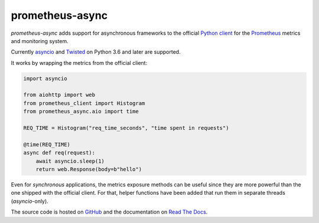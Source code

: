 ================
prometheus-async
================

.. image:: https://img.shields.io/badge/Docs-Read%20The%20Docs-black
   :target: https://prometheus-async.readthedocs.io/en/stable/
   :alt: Documentation

.. image:: https://img.shields.io/badge/license-Apache--2.0-C06524
   :target: https://github.com/hynek/prometheus-async/blob/main/LICENSE
   :alt: License: Apache 2.0

.. image:: https://img.shields.io/pypi/v/prometheus-async
   :target: https://pypi.org/project/prometheus-async/
   :alt: PyPI version

.. image:: https://static.pepy.tech/personalized-badge/prometheus-async?period=month&units=international_system&left_color=grey&right_color=blue&left_text=Downloads%20/%20Month
   :target: https://pepy.tech/project/prometheus-async
   :alt: Downloads / Month

.. teaser-begin

*prometheus-async* adds support for asynchronous frameworks to the official `Python client`_ for the Prometheus_ metrics and monitoring system.

Currently asyncio_ and Twisted_ on Python 3.6 and later are supported.

It works by wrapping the metrics from the official client:

.. code-block:: python

   import asyncio

   from aiohttp import web
   from prometheus_client import Histogram
   from prometheus_async.aio import time

   REQ_TIME = Histogram("req_time_seconds", "time spent in requests")

   @time(REQ_TIME)
   async def req(request):
       await asyncio.sleep(1)
       return web.Response(body=b"hello")


Even for *synchronous* applications, the metrics exposure methods can be useful since they are more powerful than the one shipped with the official client.
For that, helper functions have been added that run them in separate threads (*asyncio*-only).

The source code is hosted on GitHub_ and the documentation on `Read The Docs`_.


.. _asyncio: https://docs.python.org/3/library/asyncio.html
.. _`Python client`: https://github.com/prometheus/client_python
.. _Prometheus: https://prometheus.io/
.. _Twisted: https://twistedmatrix.com/
.. _GitHub: https://github.com/hynek/prometheus_async
.. _`Read The Docs`: https://prometheus-async.readthedocs.io/
